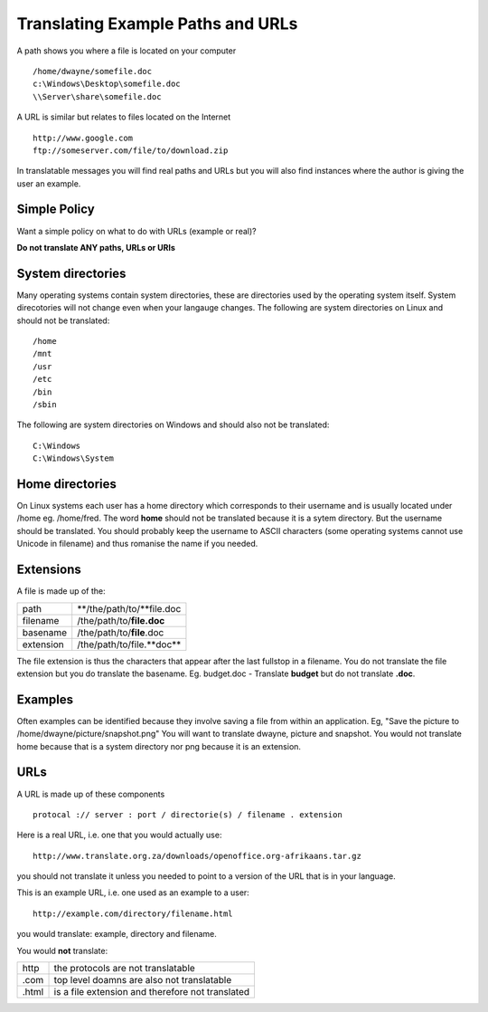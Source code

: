 
.. _../pages/guide/translation/paths_urls#translating_example_paths_and_urls:

Translating Example Paths and URLs
**********************************

A path shows you where a file is located on your computer ::

  /home/dwayne/somefile.doc
  c:\Windows\Desktop\somefile.doc
  \\Server\share\somefile.doc

A URL is similar but relates to files located on the Internet ::

  http://www.google.com
  ftp://someserver.com/file/to/download.zip

In translatable messages you will find real paths and URLs but you will also
find instances where the author is giving the user an example. 

.. _../pages/guide/translation/paths_urls#simple_policy:

Simple Policy
=============

Want a simple policy on what to do with URLs (example or real)?

**Do not translate ANY paths, URLs or URIs**

.. _../pages/guide/translation/paths_urls#system_directories:

System directories
==================

Many operating systems contain system directories, these are directories used
by the operating system itself.  System direcotories will not change even when
your langauge changes.  The following are system directories on Linux and
should not be translated::

  /home
  /mnt
  /usr
  /etc
  /bin
  /sbin

The following are system directories on Windows and should also not be translated::

  C:\Windows
  C:\Windows\System

.. _../pages/guide/translation/paths_urls#home_directories:

Home directories
================

On Linux systems each user has a home directory which corresponds to their
username and is usually located under /home eg. /home/fred.  The word **home**
should not be translated because it is a sytem directory.  But the username
should be translated.  You should probably keep the username to ASCII
characters (some operating systems cannot use Unicode in filename) and thus
romanise the name if you needed.

.. _../pages/guide/translation/paths_urls#extensions:

Extensions
==========

A file is made up of the:

+------------+----------------------------+
| path       | **/the/path/to/**file.doc  |
+------------+----------------------------+
| filename   | /the/path/to/**file.doc**  |
+------------+----------------------------+
| basename   | /the/path/to/**file**.doc  |
+------------+----------------------------+
| extension  | /the/path/to/file.**doc**  |
+------------+----------------------------+

The file extension is thus the characters that appear after the last fullstop
in a filename.  You do not translate the file extension but you do translate
the basename.  Eg. budget.doc - Translate **budget** but do not translate
**.doc**.

.. _../pages/guide/translation/paths_urls#examples:

Examples
========

Often examples can be identified because they involve saving a file from within
an application. Eg,  "Save the picture to /home/dwayne/picture/snapshot.png"
You will want to translate dwayne, picture and snapshot.  You would not
translate home because that is a system directory nor png because it is an
extension.

.. _../pages/guide/translation/paths_urls#urls:

URLs
====

A URL is made up of these components ::

  protocal :// server : port / directorie(s) / filename . extension

Here is a real URL, i.e. one that you would actually use::

  http://www.translate.org.za/downloads/openoffice.org-afrikaans.tar.gz

you should not translate it unless you needed to point to a version of the URL
that is in your language.

This is an example URL, i.e. one used as an example to a user::

  http://example.com/directory/filename.html

you would translate: example, directory and filename.

You would **not** translate:

+--------+---------------------------------------------------+
| http   | the protocols are not translatable                |
+--------+---------------------------------------------------+
| .com   | top level doamns are also not translatable        |
+--------+---------------------------------------------------+
| .html  | is a file extension and therefore not translated  |
+--------+---------------------------------------------------+
